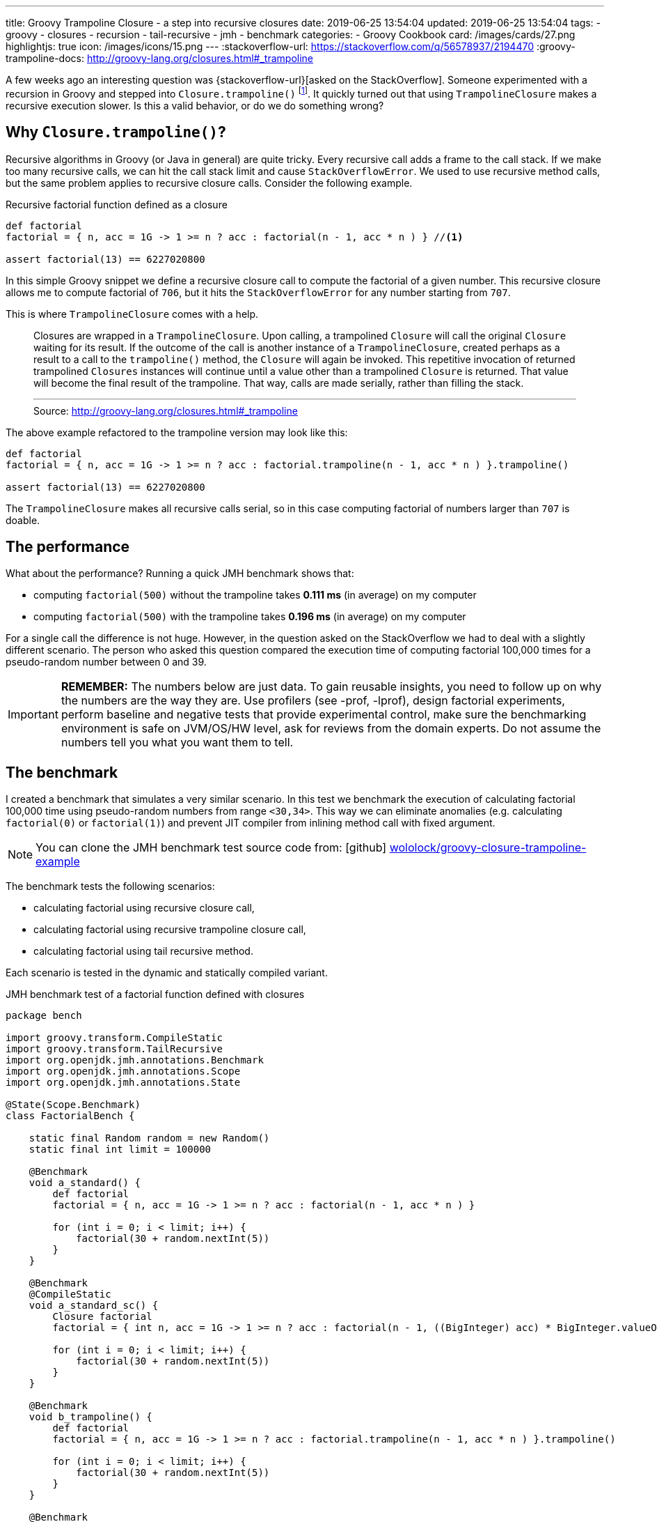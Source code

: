 ---
title: Groovy Trampoline Closure - a step into recursive closures
date: 2019-06-25 13:54:04
updated: 2019-06-25 13:54:04
tags:
    - groovy
    - closures
    - recursion
    - tail-recursive
    - jmh
    - benchmark
categories:
    - Groovy Cookbook
card: /images/cards/27.png
highlightjs: true
icon: /images/icons/15.png
---
:stackoverflow-url: https://stackoverflow.com/q/56578937/2194470
:groovy-trampoline-docs: http://groovy-lang.org/closures.html#_trampoline

A few weeks ago an interesting question was {stackoverflow-url}[asked on the StackOverflow].
Someone experimented with a recursion in Groovy and stepped into `Closure.trampoline()` footnote:[{groovy-trampoline-docs}].
It quickly turned out that using `TrampolineClosure` makes a recursive execution slower.
Is this a valid behavior, or do we do something wrong?

++++
<!-- more -->
++++

== Why `Closure.trampoline()`?

Recursive algorithms in Groovy (or Java in general) are quite tricky.
Every recursive call adds a frame to the call stack.
If we make too many recursive calls, we can hit the call stack limit and cause `StackOverflowError`.
We used to use recursive method calls, but the same problem applies to recursive closure calls.
Consider the following example.

.Recursive factorial function defined as a closure
[source,groovy]
----
def factorial
factorial = { n, acc = 1G -> 1 >= n ? acc : factorial(n - 1, acc * n ) } //<1>

assert factorial(13) == 6227020800
----

In this simple Groovy snippet we define a recursive closure call pass:[<em class="conum" data-value="1"></em>] to compute the factorial of a given number.
This recursive closure allows me to compute factorial of `706`, but it hits the `StackOverflowError` for any number starting from `707`.

This is where `TrampolineClosure` comes with a help.

[.source-quote]
____
Closures are wrapped in a `TrampolineClosure`. Upon calling, a trampolined `Closure` will call the original `Closure` waiting for its result. If the outcome of the call is another instance of a `TrampolineClosure`, created perhaps as a result to a call to the `trampoline()` method, the `Closure` will again be invoked. This repetitive invocation of returned trampolined `Closures` instances will continue until a value other than a trampolined `Closure` is returned. That value will become the final result of the trampoline. That way, calls are made serially, rather than filling the stack.
+++<hr>+++
Source: http://groovy-lang.org/closures.html#_trampoline
____

The above example refactored to the trampoline version may look like this:

[source,groovy]
----
def factorial
factorial = { n, acc = 1G -> 1 >= n ? acc : factorial.trampoline(n - 1, acc * n ) }.trampoline()

assert factorial(13) == 6227020800
----

The `TrampolineClosure` makes all recursive calls serial, so in this case computing factorial of numbers larger than `707` is doable.

== The performance

What about the performance?
Running a quick JMH benchmark shows that:

* computing `factorial(500)` without the trampoline takes *0.111 ms* (in average) on my computer
* computing `factorial(500)` with the trampoline takes *0.196 ms* (in average) on my computer

For a single call the difference is not huge.
However, in the question asked on the StackOverflow we had to deal with a slightly different scenario.
The person who asked this question compared the execution time of computing factorial 100,000 times for a pseudo-random number between 0 and 39.


IMPORTANT: *REMEMBER:* The numbers below are just data. To gain reusable insights, you need to follow up on
         why the numbers are the way they are. Use profilers (see -prof, -lprof), design factorial
         experiments, perform baseline and negative tests that provide experimental control, make sure
         the benchmarking environment is safe on JVM/OS/HW level, ask for reviews from the domain experts.
         Do not assume the numbers tell you what you want them to tell.

== The benchmark

I created a benchmark that simulates a very similar scenario.
In this test we benchmark the execution of calculating factorial 100,000 time using pseudo-random numbers from range `<30,34>`.
This way we can eliminate anomalies (e.g. calculating `factorial(0)` or `factorial(1)`) and prevent JIT compiler from inlining method call with fixed argument.

NOTE: You can clone the JMH benchmark test source code from: icon:github[] https://github.com/wololock/groovy-closure-trampoline-example[wololock/groovy-closure-trampoline-example]

The benchmark tests the following scenarios:

* calculating factorial using recursive closure call,
* calculating factorial using recursive trampoline closure call,
* calculating factorial using tail recursive method.

Each scenario is tested in the dynamic and statically compiled variant.


.JMH benchmark test of a factorial function defined with closures
[source,groovy]
----
package bench

import groovy.transform.CompileStatic
import groovy.transform.TailRecursive
import org.openjdk.jmh.annotations.Benchmark
import org.openjdk.jmh.annotations.Scope
import org.openjdk.jmh.annotations.State

@State(Scope.Benchmark)
class FactorialBench {

    static final Random random = new Random()
    static final int limit = 100000

    @Benchmark
    void a_standard() {
        def factorial
        factorial = { n, acc = 1G -> 1 >= n ? acc : factorial(n - 1, acc * n ) }

        for (int i = 0; i < limit; i++) {
            factorial(30 + random.nextInt(5))
        }
    }

    @Benchmark
    @CompileStatic
    void a_standard_sc() {
        Closure factorial
        factorial = { int n, acc = 1G -> 1 >= n ? acc : factorial(n - 1, ((BigInteger) acc) * BigInteger.valueOf((long) n)) }

        for (int i = 0; i < limit; i++) {
            factorial(30 + random.nextInt(5))
        }
    }

    @Benchmark
    void b_trampoline() {
        def factorial
        factorial = { n, acc = 1G -> 1 >= n ? acc : factorial.trampoline(n - 1, acc * n ) }.trampoline()

        for (int i = 0; i < limit; i++) {
            factorial(30 + random.nextInt(5))
        }
    }

    @Benchmark
    @CompileStatic
    void b_trampoline_sc() {
        Closure factorial
        factorial = { int n, acc = 1G -> 1 >= n ? acc : factorial.trampoline(n - 1, ((BigInteger) acc) * BigInteger.valueOf((long) n)) }.trampoline()

        for (int i = 0; i < limit; i++) {
            factorial(30 + random.nextInt(5))
        }
    }

    @Benchmark
    void c_tailRecursive() {
        for (int i = 0; i < limit; i++) {
            factorialTailRecursive(30 + random.nextInt(5))
        }
    }

    @Benchmark
    @CompileStatic
    void c_tailRecursive_sc() {
        for (int i = 0; i < limit; i++) {
            factorialTailRecursiveSC(30 + random.nextInt(5))
        }
    }


    @TailRecursive
    static factorialTailRecursive(n, acc = 1G) {
        1 >= n ? acc : factorialTailRecursive(n - 1, n * acc)
    }

    @TailRecursive
    @CompileStatic
    static BigInteger factorialTailRecursiveSC(int n, BigInteger acc = 1G) {
        1 >= n ? acc : factorialTailRecursiveSC(n - 1, acc * BigInteger.valueOf((long) n))
    }
}
----

I use JMH Gradle plugin, so executing the following benchmark looks like this:

[source,bash]
----
$ ./gradlew clean jmh --no-daemon
----

== The results

The execution of all benchmark scenarios takes about 8-9 minutes.
I run it twice for Groovy 2.5.7 and for Groovy 3.0.0-beta-1 just to check if the upcoming version 3 introduces any performance improvements.

NOTE: Laptop specs: JDK 1.8.0_201 (Java HotSpot(TM) 64-Bit Server VM, 25.201-b09), Groovy 2.5.7, Intel(R) Core(TM) i7-4900MQ CPU @ 2.80GHz (4 cores, cache size 8192 KB), 16 GB RAM, OS: Fedora 29 (64 bit)

=== 1) Standard recursive closure

[source,text]
----
Benchmark                                 Mode  Cnt     Score   Error  Units
FactorialBench.a_standard                 avgt   42   472,114 ± 1,315  ms/op
FactorialBench.a_standard_sc              avgt   42   428,717 ± 1,063  ms/op
----

This is our starting point.
We can see that running statically compiled code is approximately *9%*&nbsp;faster.

And here is the `stack` profiler output.

[source,text]
----
....[Thread state: RUNNABLE]........................................................................
 43,6%  43,6% org.codehaus.groovy.runtime.metaclass.ClosureMetaClass.pickClosureMethod
 21,6%  21,6% sun.reflect.DelegatingMethodAccessorImpl.invoke
 21,2%  21,2% org.codehaus.groovy.runtime.callsite.PojoMetaMethodSite$PojoCachedMethodSiteNoUnwrap.invoke
  5,5%   5,6% groovy.lang.MetaMethod.doMethodInvoke
  3,6%   3,6% groovy.lang.MetaClassImpl.invokeMethod
  3,1%   3,1% sun.reflect.GeneratedMethodAccessor2.invoke
  0,4%   0,4% java.math.BigInteger.multiply
  0,3%   0,3% org.codehaus.groovy.runtime.ArrayUtil.createArray
  0,2%   0,2% java.util.Arrays.copyOf
  0,2%   0,2% java.util.Arrays.copyOfRange
  0,4%   0,4% <other>
----

=== 2) Trampoline closure

[source,text]
----
Benchmark                                 Mode  Cnt     Score   Error  Units
FactorialBench.b_trampoline               avgt   42  1054,703 ± 3,805  ms/op
FactorialBench.b_trampoline_sc            avgt   42   683,293 ± 2,191  ms/op
----

The benchmark test shows that the (dynamic) trampoline variant of the factorial function is about *2.23 times* slower compared to the standard recursive closure approach.

Here is the `stack` profiler output for the trampoline closure variant:

[source,text]
----
....[Thread state: RUNNABLE]........................................................................
 22,6%  22,6% org.codehaus.groovy.reflection.ParameterTypes.isValidMethod
 21,8%  21,8% org.codehaus.groovy.reflection.ParameterTypes.coerceArgumentsToClasses
 15,5%  15,5% org.codehaus.groovy.reflection.ParameterTypes.correctArguments
 11,5%  11,5% groovy.lang.Closure.<init>
  9,4%   9,4% sun.reflect.DelegatingMethodAccessorImpl.invoke
  8,5%   8,5% groovy.lang.TrampolineClosure.<init>
  7,1%   7,1% org.codehaus.groovy.runtime.metaclass.ClosureMetaClass.pickClosureMethod
  0,4%   0,4% groovy.lang.MetaClassImpl.invokeMethod
  0,3%   0,3% org.codehaus.groovy.runtime.callsite.PojoMetaMethodSite$PojoCachedMethodSiteNoUnwrap.invoke
  0,3%   0,3% java.math.BigInteger.multiply
  2,6%   2,6% <other>
----

There are two major differences between trampoline and the standard recursive closure:

* Creating `TrampolineClosure` objects for each recursive call comes with a cost. In this specific case it took *210.8 ms* (20% of the total time).
* Calling `Closure.trampoline(args)` requires arguments coercion, which takes *~393 ms* (37.3% of the total time).

Static compilation helps a bit - it executes in *683.293 ms* average time.
If we take a look at the call stack from the profiler, we see that static compilation removed the need of the arguments coercion.
The main additional cost comes with the `TrampolineClosure` objects creation - it takes *185.172 ms* (27,1% of the total time).


[source,text]
----
....[Thread state: RUNNABLE].....................................................................
 29,2%  29,2% org.codehaus.groovy.reflection.ParameterTypes.isValidMethod
 24,5%  24,5% java.math.BigInteger.multiply
 16,7%  16,7% groovy.lang.Closure.<init>
 10,4%  10,4% groovy.lang.TrampolineClosure.<init>
  9,8%   9,8% org.codehaus.groovy.runtime.metaclass.ClosureMetaClass.pickClosureMethod
  4,0%   4,0% org.codehaus.groovy.runtime.metaclass.MetaMethodIndex.getMethods
  2,4%   2,4% org.codehaus.groovy.reflection.ParameterTypes.correctArguments
  0,7%   0,7% sun.reflect.GeneratedMethodAccessor1.invoke
  0,5%   0,5% groovy.lang.MetaClassImpl.invokeMethod
  0,3%   0,3% java.util.Arrays.copyOf
  1,3%   1,3% <other>
----

=== 3) Tail recursive method

[source,text]
----
Benchmark                                 Mode  Cnt     Score   Error  Units
FactorialBench.c_tailRecursive            avgt   42   322,019 ± 1,409  ms/op
FactorialBench.c_tailRecursive_sc         avgt   42   104,385 ± 1,380  ms/op
----

The best performance comes with a tail recursive method.
And it shouldn't be a surprise - Groovy compiler compiles a method annotated with `@TailRecursive` to a bytecode that uses while-loop instead of the recursive calls.
_(Read more about in the +++{% post_link tail-recursive-methods-in-groovy "Tail-recursive methods in Groovy" %}+++ post.)_
That is why the call stack is dominated by two operations:

* `java.math.BigInteger` object initialization,
* and `java.math.BigInteger.multiply()` method call.

[source,text]
----
....[Thread state: RUNNABLE]........................................................................
 41,5%  41,5% java.math.BigInteger.<init>
 26,8%  26,8% java.math.BigInteger.multiply
 15,9%  15,9% java.lang.Integer.getChars
 14,2%  14,2% java.lang.Integer.stringSize
  0,5%   0,5% java.math.BigInteger.multiplyByInt
  0,3%   0,3% bench.FactorialBench.factorialTailRecursive
  0,2%   0,2% java.lang.Integer.toString
  0,2%   0,2% org.codehaus.groovy.runtime.typehandling.NumberMath.toBigInteger
  0,2%   0,2% java.util.Arrays.copyOfRange
  0,0%   0,0% org.openjdk.jmh.runner.BenchmarkHandler$BenchmarkTask.call
----

The statically compiled variant of the tail recursive method does even better.
In this case it spends 97.1% of the time calling `NumberMath.multiply`.

[source,text]
----
....[Thread state: RUNNABLE]........................................................................
 97,1%  97,2% org.codehaus.groovy.runtime.typehandling.NumberMath.multiply
  1,1%   1,1% bench.FactorialBench.factorialTailRecursiveSC
  0,8%   0,8% java.math.BigInteger.multiplyByInt
  0,2%   0,2% java.math.BigInteger.valueOf
  0,2%   0,2% bench.FactorialBench.c_tailRecursive_sc
  0,2%   0,2% java.util.Arrays.copyOfRange
  0,1%   0,1% java.lang.Thread.isInterrupted
  0,1%   0,1% java.math.BigInteger.<init>
  0,1%   0,1% java.lang.System.nanoTime
  0,0%   0,0% sun.misc.Unsafe.unpark
----

== Does Groovy `3.0.0-beta-1` do better?

Short answer - no. The results comparable. Even if Groovy 2.5.7 of 3.0.0-beta-1 does a little bit better in one variant or another, it doesn't prove anything.
The tendencies are the same in both cases.

[.text-center]
--
[.img-fluid.shadow.d-inline-block]
[link=/images/groovy-trampoline-01.png]
image::/images/groovy-trampoline-01.png[]
--

[NOTE]
====
Here you can find the full console output from the benchmark tests I use:

* https://gist.github.com/wololock/6e3c52785c412ef19444ecc549489110[Groovy 2.5.7 output]
* https://gist.github.com/wololock/4062fd3916c3278c27f60b21446fe5bf[Groovy 3.0.0-beta-1 output]
====

== Conclusion

The final question is - should we avoid using `Closure.trampoline()` then?
*Absolutely not.*
If you use recursive calls in the closure, you should consider using the `TrampolineClosure` to avoid hitting the call stack size limit.
The cost of using `TrampolineClosure` in the statically compiled Groovy code becomes a trouble only when you need to handle hundreds of thousands calls that invoke recursive closure.
However, in this case you can also consider refactoring to the tail recursive method call for the best performance.
But remember what Donald Knuth said: _"Premature optimization is the root of all evil."_ footnote:[Donald Knuth, "Computer Programming as an Art (1974)", p. 671] icon:smile-o[]
Use whatever programming construction that works for you (and your team) best, and solve performance problems when they start occurring.

